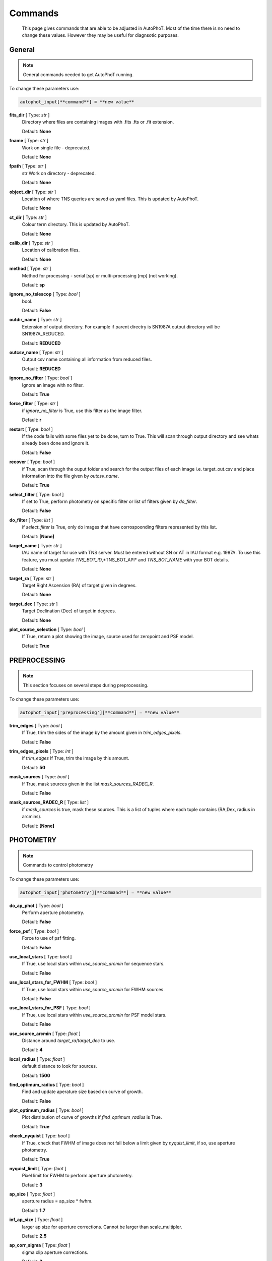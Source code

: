 
Commands
========

	This page gives commands that are able to be adjusted in AutoPhoT. Most of the time there is no need to change these values. However they may be useful for diagnsotic purposes.

General
-------

.. note::
   General commands needed to get AutoPhoT running.


To change these parameters use:

.. code-block::  python

   autophot_input[**command**] = **new value**

**fits_dir** [ Type: *str* ] 
	Directory where files are containing images with .fits .fts or .fit extension. 

	Default: **None**

**fname** [ Type: *str* ] 
	Work on single file - deprecated. 

	Default: **None**

**fpath** [ Type: *str* ] 
	str Work on directory - deprecated. 

	Default: **None**

**object_dir** [ Type: *str* ] 
	Location of where TNS queries are saved as yaml files. This is updated by AutoPhoT. 

	Default: **None**

**ct_dir** [ Type: *str* ] 
	Colour term directory. This is updated by AutoPhoT. 

	Default: **None**

**calib_dir** [ Type: *str* ] 
	Location of calibration files. 

	Default: **None**

**method** [ Type: *str* ] 
	Method for processing - serial [sp] or multi-processing [mp] (not working). 

	Default: **sp**

**ignore_no_telescop** [ Type: *bool* ] 
	bool. 

	Default: **False**

**outdir_name** [ Type: *str* ] 
	Extension of output directory. For example if parent directry is SN1987A output directory will be SN1987A_REDUCED. 

	Default: **REDUCED**

**outcsv_name** [ Type: *str* ] 
	Output csv name containing all information from reduced files. 

	Default: **REDUCED**

**ignore_no_filter** [ Type: *bool* ] 
	Ignore an image with no filter. 

	Default: **True**

**force_filter** [ Type: *str* ] 
	if *ignore_no_filter* is True, use this filter as the image filter. 

	Default: **r**

**restart** [ Type: *bool* ] 
	If the code fails with some files yet to be done, turn to True. This will scan through output directory and see whats already been done and ignore it. 

	Default: **False**

**recover** [ Type: *bool* ] 
	if True, scan through the ouput folder and search for the output files of each image i.e. target_out.csv and place information into the file given by *outcsv_name*. 

	Default: **True**

**select_filter** [ Type: *bool* ] 
	If set to True, perform photometry on specific filter or list of filters given by *do_filter*. 

	Default: **False**

**do_filter** [ Type: *list* ] 
	if *select_filter* is True, only do images that have corrospoonding filters represented by this list. 

	Default: **[None]**

**target_name** [ Type: *str* ] 
	IAU name of target for use with TNS server. Must be entered without SN or AT in IAU format e.g. 1987A. To use this feature, you must update *TNS_BOT_ID*,*TNS_BOT_API* and *TNS_BOT_NAME* with your BOT details. 

	Default: **None**

**target_ra** [ Type: *str* ] 
	Target Right Ascension (RA) of target given in degrees. 

	Default: **None**

**target_dec** [ Type: *str* ] 
	Target Declination (Dec) of target in degrees. 

	Default: **None**

**plot_source_selection** [ Type: *bool* ] 
	If True, return a plot showing the image, source used for zeropoint and PSF model. 

	Default: **True**


PREPROCESSING
-------------

.. note::
   This section focuses on several steps during preprocessing.

To change these parameters use:

.. code-block::  python

   autophot_input['preprocessing'][**command**] = **new value**

**trim_edges** [ Type: *bool* ] 
	If True, trim the sides of the image by the amount given in *trim_edges_pixels*. 

	Default: **False**

**trim_edges_pixels** [ Type: *int* ] 
	if *trim_edges* If True, trim the image by this amount. 

	Default: **50**

**mask_sources** [ Type: *bool* ] 
	If True, mask sources given in the list *mask_sources_RADEC_R*. 

	Default: **False**

**mask_sources_RADEC_R** [ Type: *list* ] 
	if *mask_sources* is true, mask these sources. This is a list of tuples where each tuple contains (RA,Dex, radius in arcmins). 

	Default: **[None]**


PHOTOMETRY
----------

.. note::
   Commands to control photometry

To change these parameters use:

.. code-block::  python

   autophot_input['photometry'][**command**] = **new value**

**do_ap_phot** [ Type: *bool* ] 
	Perform aperture photometry. 

	Default: **False**

**force_psf** [ Type: *bool* ] 
	Force to use of psf fitting. 

	Default: **False**

**use_local_stars** [ Type: *bool* ] 
	If True, use local stars within *use_source_arcmin* for sequence stars. 

	Default: **False**

**use_local_stars_for_FWHM** [ Type: *bool* ] 
	If True, use local stars within *use_source_arcmin* for FWHM sources. 

	Default: **False**

**use_local_stars_for_PSF** [ Type: *bool* ] 
	If True, use local stars within *use_source_arcmin* for PSF model stars. 

	Default: **False**

**use_source_arcmin** [ Type: *float* ] 
	Distance around *target_ra*/*target_dec* to use. 

	Default: **4**

**local_radius** [ Type: *float* ] 
	default distance to look for sources. 

	Default: **1500**

**find_optimum_radius** [ Type: *bool* ] 
	Find and update aperature size based on curve of growth. 

	Default: **False**

**plot_optimum_radius** [ Type: *bool* ] 
	Plot distribution of curve of growths if *find_optimum_radius* is True. 

	Default: **True**

**check_nyquist** [ Type: *bool* ] 
	If True, check that FWHM of image does not fall below a limit given by *nyquist_limit*, if so, use aperture photometry. 

	Default: **True**

**nyquist_limit** [ Type: *float* ] 
	Pixel limit for FWHM to perform aperture photometry. 

	Default: **3**

**ap_size** [ Type: *float* ] 
	aperture radius = ap_size * fwhm. 

	Default: **1.7**

**inf_ap_size** [ Type: *float* ] 
	larger ap size for aperture corrections. Cannot be larger than scale_multipler. 

	Default: **2.5**

**ap_corr_sigma** [ Type: *float* ] 
	sigma clip aperture corrections. 

	Default: **3**

**ap_corr_plot** [ Type: *bool* ] 
	Plot of aperature corretcions. 

	Default: **False**

**r_in_size** [ Type: *float* ] 
	inner annulus for background estimate. 

	Default: **2.5**

**r_out_size** [ Type: *float* ] 
	outer annulus for background estimate. 

	Default: **3.5**


TEMPLATES
---------

.. note::
   Commands to control templates

To change these parameters use:

.. code-block::  python

   autophot_input['templates'][**command**] = **new value**

**use_user_template** [ Type: *bool* ] 
	Use template given by user. 

	Default: **True**


WCS
---

.. note::
   Comands when finding WCS values

To change these parameters use:

.. code-block::  python

   autophot_input['wcs'][**command**] = **new value**

**ignore_no_wcs** [ Type: *bool* ] 
	Ignore files that don't have wcs. 

	Default: **False**

**allow_wcs_recheck** [ Type: *bool* ] 
	if source catalog fails, rerun astrometry - very buggy. 

	Default: **False**

**remove_wcs** [ Type: *bool* ] 
	Remove wcs and use local astrometry.net. 

	Default: **True**

**force_wcs_redo** [ Type: *bool* ] 
	Force images to have their WCS redone, if an image cannot be solved, skip. 

	Default: **False**

**solve_field_exe_loc** [ Type: *str* ] 
	location of solve-field from astromety.net. This is required to solve for WCS. 

	Default: **None**

**offset_param** [ Type: *float* ] 
	mean pixel distance criteria between trusting original WCS and looking it up. 

	Default: **5.0**

**search_radius** [ Type: *float* ] 
	distance around source to search for in Astrometry.net. 

	Default: **0.25**

**downsample** [ Type: *int* ] 
	Downsample value to pass to astrometry. 

	Default: **2**

**solve_field_timeout** [ Type: *float* ] 
	seconds - check is this needed. 

	Default: **60**

**cpulimit** [ Type: *float* ] 
	timeout duration for solve-field. 

	Default: **60**

**update_wcs_scale** [ Type: *bool* ] 
	update telescope.yml pixel scale for a instrument from output of astrometry.net. 

	Default: **False**

**allow_recheck** [ Type: *bool* ] 
	allow recheck of wcs if pixel offset from sources is too great. 

	Default: **False**

**ignore_pointing** [ Type: *bool* ] 
	When solving plate - ignore pointing coordinates. 

	Default: **False**

**use_xylist** [ Type: *bool* ] 
	use coordinate list from source detection in astrometry.net. 

	Default: **False**

**TNS_BOT_ID** [ Type: *str* ] 
	. 

	Default: **None**

**TNS_BOT_NAME** [ Type: *str* ] 
	. 

	Default: **None**

**TNS_BOT_API** [ Type: *str* ] 
	. 

	Default: **numm**


CATALOG
-------

.. note::
   Commands to use with when working with catalog

To change these parameters use:

.. code-block::  python

   autophot_input['catalog'][**command**] = **new value**

**use_catalog** [ Type: *str* ] 
	choose catalog to use - options: [pan_starrs,2mass,apass,skymapper,gaia]. 

	Default: **None**

**catalog_custom_fpath** [ Type: *str* ] 
	If using a custom catalog look in this fpath. 

	Default: **None**

**catalog_radius** [ Type: *float* ] 
	Radius [degs] around target for catalog source detection. 

	Default: **0.25**

**dist_lim** [ Type: *float* ] 
	Ignore source/catalog matching if source location and catalog location are greater than dist_lim. 

	Default: **10**

**match_dist** [ Type: *float* ] 
	if source/catalog locations greater than this value get rid of it. 

	Default: **25**

**plot_catalog_nondetections** [ Type: *bool* ] 
	plot image of non show_non_detections. 

	Default: **False**

**include_IR_sequence_data** [ Type: *bool* ] 
	Look for IR data alongside Optical Sequence data. 

	Default: **True**

**show_non_detections** [ Type: *bool* ] 
	show a plot of sources not detected. 

	Default: **False**

**matching_source_FWHM** [ Type: *bool* ] 
	If True, matchicatalog sources that are within the image FWHM by *matching_source_FWHM_limt*. 

	Default: **False**

**matching_source_FWHM_limt** [ Type: *flaot* ] 
	if *matching_source_FWHM* is True exlclud sources that differ by the image FWHM by this amount. 

	Default: **2**

**remove_catalog_poorfits** [ Type: *bool* ] 
	Remove sources that are not fitted well. 

	Default: **False**

**catalog_matching_limit** [ Type: *float* ] 
	Remove sources fainter than this limit. 

	Default: **20**

**max_catalog_sources** [ Type: *float* ] 
	Max amount of catalog sources to use. 

	Default: **1000**

**search_radius** [ Type: *float* ] 
	radius in degrees for catalog. 

	Default: **0.25**


COSMIC_RAYS
-----------

.. note::
   Commands for cosmic ray cleaning:

To change these parameters use:

.. code-block::  python

   autophot_input['cosmic_rays'][**command**] = **new value**

**remove_cmrays** [ Type: *bool* ] 
	If True, remove cosmic rays using astroscrappy. 

	Default: **True**

**use_astroscrappy** [ Type: *bool* ] 
	use Astroscrappy to remove comic rays. 

	Default: **True**

**use_lacosmic** [ Type: *bool* ] 
	use LaCosmic from CCDPROC to remove comic rays. 

	Default: **False**


FITTING
-------

.. note::
   Commands describing how to perform fitting

To change these parameters use:

.. code-block::  python

   autophot_input['fitting'][**command**] = **new value**

**fitting_method** [ Type: *str* ] 
	fitting methods for analytical function fitting and PSF fitting. 

	Default: **least_square**

**use_moffat** [ Type: *bool* ] 
	Use moffat function. 

	Default: **False**

**default_moff_beta** [ Type: *float* ] 
	if *use_moffat* is True, set the beta term. 

	Default: **4.765**

**vary_moff_beta** [ Type: *bool* ] 
	if *use_moffat* is True, allow the beta term to be fitted. 

	Default: **False**

**bkg_level** [ Type: *float* ] 
	Set the background level in sigma_bkg. 

	Default: **3**

**remove_bkg_surface** [ Type: *bool* ] 
	If True, remove a background using a fitted surface. 

	Default: **True**

**remove_bkg_local** [ Type: *bool* ] 
	If True, remove the surface equal to a flat surface at the local background median value. 

	Default: **False**

**remove_bkg_poly** [ Type: *bool* ] 
	If True, remove a polynomail surface with degree set by *remove_bkg_poly_degree*. 

	Default: **False**

**remove_bkg_poly_degree** [ Type: *int* ] 
	if *remove_bkg_poly* is True, remove a polynomail surface with this degree. 

	Default: **1**

**fitting_radius** [ Type: *float* ] 
	Focus on small region where SNR is highest with a radius equal to this value times the FWHM. 

	Default: **1.5**


EXTINCTION
----------

.. note::
   no comment

To change these parameters use:

.. code-block::  python

   autophot_input['extinction'][**command**] = **new value**

**apply_airmass_extinction** [ Type: *bool* ] 
	If True, retrun airmass correction. 

	Default: **False**


SOURCE_DETECTION
----------------

.. note::
   Coammnds to control source detection algorithim

To change these parameters use:

.. code-block::  python

   autophot_input['source_detection'][**command**] = **new value**

**threshold_value** [ Type: *float* ] 
	threshold value for source detection. 

	Default: **25**

**fwhm_guess** [ Type: *float* ] 
	inital guess for the FWHM. 

	Default: **7**

**fudge_factor** [ Type: *float* ] 
	large step for source dection. 

	Default: **5**

**fine_fudge_factor** [ Type: *float* ] 
	small step for source dection if required. 

	Default: **0.2**

**isolate_sources** [ Type: *bool* ] 
	If True, isolate sources for FWHM determination by the amount given by *isolate_sources_fwhm_sep* times the FWHM. 

	Default: **True**

**isolate_sources_fwhm_sep** [ Type: *float* ] 
	if *isolate_sources* is True, seperate sources by this amount times the FWHM. 

	Default: **5**

**init_iso_scale** [ Type: *float* ] 
	For inital guess, seperate sources by this amount times the FWHM. 

	Default: **25**

**sigmaclip_FWHM** [ Type: *bool* ] 
	If True, sigma clip the FWHM values by the sigma given by *sigmaclip_FWHM_sigma*. 

	Default: **True**

**sigmaclip_FWHM_sigma** [ Type: *float* ] 
	if *sigmaclip_FWHM* is True, sigma clip the values for the FWHM by this amount. 

	Default: **3**

**sigmaclip_median** [ Type: *bool* ] 
	If True, sigma clip the median background values by the sigma given by *sigmaclip_median_sigma*. 

	Default: **True**

**sigmaclip_median_sigma** [ Type: *float* ] 
	if *sigmaclip_median* is True, sigma clip the values for the median by this amount. 

	Default: **3**

**save_image_analysis** [ Type: *bool* ] 
	If True, save table of FWHM values for an image. 

	Default: **False**

**plot_image_analysis** [ Type: *bool* ] 
	If True, plot image displaying FWHM acorss the image. 

	Default: **False**

**remove_sat** [ Type: *bool* ] 
	Remove saturated sources. 

	Default: **True**

**remove_boundary_sources** [ Type: *bool* ] 
	If True, ignore any sources within pix_bound from edge. 

	Default: **True**

**pix_bound** [ Type: *float* ] 
	if *remove_boundary_sources* is True, ignore sources within this amount from the image boundary. 

	Default: **25**

**save_FWHM_plot** [ Type: *bool* ] 
	If True save plot of FWHM distribution. 

	Default: **False**

**min_source_lim** [ Type: *float* ] 
	minimum allowed sources when doing source detection to find fwhm. 

	Default: **1**

**max_source_lim** [ Type: *float* ] 
	maximum allowed sources when doing source detection to find fwhm. 

	Default: **300**

**source_max_iter** [ Type: *float* ] 
	maximum amount of iterations to perform source detection algorithim, if iters exceeded this value and error is raised. 

	Default: **30**

**int_scale** [ Type: *float* ] 
	Initial image size in pixels to take cutout. 

	Default: **25**

**scale_multipler** [ Type: *float* ] 
	Multiplier to set close up cutout size based on image scaling. 

	Default: **4**

**max_fit_fwhm** [ Type: *float* ] 
	maximum value to fit. 

	Default: **30**


LIMITING_MAGNITUDE
------------------

.. note::
   no comment

To change these parameters use:

.. code-block::  python

   autophot_input['limiting_magnitude'][**command**] = **new value**

**force_lmag** [ Type: *bool* ] 
	Force limiting magnitude test at transient location. This may given incorrect values for bright sources. 

	Default: **False**

**beta_limit** [ Type: *float* ] 
	Beta probability value. Should not be set below 0.5. 

	Default: **0.75**

**inject_lamg_use_ap_phot** [ Type: *float* ] 
	Perform the fake source recovery using aperture photometry. 

	Default: **True**

**injected_sources_additional_sources** [ Type: *bool* ] 
	If True, inject additional sources radially around the existing positions. 

	Default: **True**

**injected_sources_additional_sources_position** [ Type: *float* ] 
	Where to inject artifical sources with the original position in the center. This value is in units of FWHM. Set to -1 to move around the pixel only. 

	Default: **1**

**injected_sources_additional_sources_number** [ Type: *float* ] 
	how many additional sources to inject. 

	Default: **3**

**injected_sources_save_output** [ Type: *bool* ] 
	If True, save the output of the limiting magnitude test as a csv file. 

	Default: **False**

**injected_sources_use_beta** [ Type: *bool* ] 
	If True, use the Beta detection criteria rather than a SNR test. 

	Default: **True**

**plot_injected_sources_randomly** [ Type: *bool* ] 
	If True include sources randomly at the limiting magnitude in the output image. 

	Default: **True**

**inject_lmag_use_ap_phot** [ Type: *bool* ] 
	If True, use aperture photometry for magnitude recovery when determining the limiting magnitude. Set to False to use the PSF package (iv available). 

	Default: **True**

**check_catalog_nondetections** [ Type: *bool* ] 
	If True, performing a limiting magnitue test on catalog sources. This was used to produce Fig. XYZ in the AutoPhoT Paper. 

	Default: **False**

**include_catalog_nondetections** [ Type: *bool* ] 
	If True,. 

	Default: **False**

**lmag_check_SNR** [ Type: *float* ] 
	if this target SNR falls below this value, perform a limiting magnitude check. 

	Default: **5**

**lim_SNR** [ Type: *float* ] 
	Set the detection criterai for source detection as this value. If the SNR of a target is below this value, it is said to be non-detected. 

	Default: **3**

**inject_sources** [ Type: *bool* ] 
	If True, perform the limiting magnitude check using artifical source injection. 

	Default: **True**

**probable_limit** [ Type: *bool* ] 
	If True, perform the limiting magnitude check using background probablity diagnostic. 

	Default: **True**

**inject_source_mag** [ Type: *float* ] 
	if not guess if given, begin the artifial source injection at this apparent magnitude. 

	Default: **19**

**inject_source_add_noise** [ Type: *bool* ] 
	If True, when injecting the artifical source, include random possion noise. 

	Default: **False**

**inject_source_recover_dmag_redo** [ Type: *int* ] 
	if *inject_source_add_noise* is True, how maybe times is the artifial source injected at a position with it's accompaning possion noise. 

	Default: **3**

**inject_source_cutoff_sources** [ Type: *int* ] 
	How many artifial sources to inject radially around the target location. 

	Default: **8**

**inject_source_cutoff_limit** [ Type: *float* ] 
	That fraction of sources should be lost to consider the injected magnitude to be at the magnitude limit. Should be less than 1. 

	Default: **0.8**

**inject_source_recover_nsteps** [ Type: *int* ] 
	Number of iterations to allow the injected magnitude to run for. 

	Default: **50**

**inject_source_recover_dmag** [ Type: *float* ] 
	large step size for magnitude change when adjusting injected star magnitude. 

	Default: **0.5**

**inject_source_recover_fine_dmag** [ Type: *float* ] 
	fine step size for magnitude change when adjusting injected star magnitude. This is used once an approximate limiting magnitude is found. 

	Default: **0.05**

**inject_source_location** [ Type: *float* ] 
	Radially location to inject the artifical sources. This is in units of FWHM. 

	Default: **3**

**inject_source_random** [ Type: *bool* ] 
	If True, when plotting the limiting magnitude on the cutout image, inject sources randomly across the cutout images. This is useful to get an idea of how the limiting magnitude looks around the transient location while ignoring any possible contamination from the transient. 

	Default: **True**

**inject_source_on_target** [ Type: *bool* ] 
	If True, when plotting the limiting magnitude on the cutout image, inserted an artifical source on the transient position. 

	Default: **False**


TARGET_PHOTOMETRY
-----------------

.. note::
   These commands focus on settings when dealing with the photometry at the target position.

To change these parameters use:

.. code-block::  python

   autophot_input['target_photometry'][**command**] = **new value**

**adjust_SN_loc** [ Type: *bool* ] 
	if False, Photometry is performed at transient position i.e. forced photometry. 

	Default: **True**

**save_target_plot** [ Type: *bool* ] 
	Save a plot of the region around the target location as well as the fitting. 

	Default: **True**


PSF
---

.. note::
   These commands focus on settings when dealing with the Point spread fitting photometry package.

To change these parameters use:

.. code-block::  python

   autophot_input['psf'][**command**] = **new value**

**psf_source_no** [ Type: *int* ] 
	Number of sources used in the image to build the PSF model. 

	Default: **10**

**min_psf_source_no** [ Type: *int* ] 
	Minimum allowed number of sources to used for PSF model. If less than this amount of sources is used, aperture photometry is used. 

	Default: **3**

**plot_PSF_residuals** [ Type: *bool* ] 
	If True, plot the residual from the PSF fitting. 

	Default: **False**

**plot_PSF_model_residuals** [ Type: *bool* ] 
	If True, plot the residual from the PSF fitting when the model is being created. 

	Default: **False**

**construction_SNR** [ Type: *int* ] 
	When build the PSF, only use sources if their SNR is greater than this values. 

	Default: **25**

**regriding_size** [ Type: *int* ] 
	When builidng the PSF, regird the reisdual image but this amount to allow to higher pseduo resolution. 

	Default: **10**

**save_PSF_models_fits** [ Type: *bool* ] 
	If True, save the PSF model as a fits file. This is neede if template subtraction is performed with ZOGY. 

	Default: **True**

**save_PSF_stars** [ Type: *bool* ] 
	If True, save a CSV file with information on the stars used for the PSF model. 

	Default: **False**

**use_PSF_starlist** [ Type: *bool* ] 
	If True, Use the models given by the user in the file given by the *PSF_starlist* filepath. 

	Default: **False**

**PSF_starlist** [ Type: *str* ] 
	if *use_PSF_starlist* is True, use stars gien by this file. 

	Default: **None**

**fit_PSF_FWHM** [ Type: *bool* ] 
	If True, allow the FWHM to be freely fit when building the PSF model - depracted. 

	Default: **False**

**return_subtraction_image** [ Type: *bool* ] 
	depracted. 

	Default: **False**


TEMPLATE_SUBTRACTION
--------------------

.. note::
   no comment

To change these parameters use:

.. code-block::  python

   autophot_input['template_subtraction'][**command**] = **new value**

**do_ap_on_sub** [ Type: *bool* ] 
	If True, Perfrom aperature photometry on subtrated image rather than PSF (if available/selected). 

	Default: **False**

**do_subtraction** [ Type: *bool* ] 
	If True, Perform template save_subtraction_quicklook. 

	Default: **False**

**use_astroalign** [ Type: *bool* ] 
	If True, use astroalign to align image and template images. 

	Default: **True**

**use_reproject_interp** [ Type: *bool* ] 
	If True, use reproject_interp form astropy using their respective WCS information. 

	Default: **True**

**get_template** [ Type: *bool* ] 
	If True, Try to download template from the PS1 server. 

	Default: **False**

**use_user_template** [ Type: *bool* ] 
	If True, use user provided templates - depracted. 

	Default: **True**

**save_subtraction_quicklook** [ Type: *bool* ] 
	If True, save a pdf image of subtracted image with a closeup of the target location. 

	Default: **True**

**prepare_templates** [ Type: *bool* ] 
	Set to True, search for the appropiate template file and perform preprocessing steps including FWHM, cosmic rays remove and WCS corrections. 

	Default: **False**

**hotpants_exe_loc** [ Type: *str* ] 
	Filepath location for HOTPANTS executable. 

	Default: **None**

**hotpants_timeout** [ Type: *float* ] 
	Timeout for template subtraction in seconds. 

	Default: **300**

**use_hotpants** [ Type: *bool* ] 
	If True, use hotpants. 

	Default: **True**

**use_zogy** [ Type: *bool* ] 
	Try to use Zogy rather than HOTPANTS. If zogy failed, it will revert to HOTPANTS. 

	Default: **False**

**zogy_use_pixel** [ Type: *bool* ] 
	If True, use pixels for gain matching, rather than performing source detection. 

	Default: **True**


ERROR
-----

.. note::
   Commands for controlling error calculations

To change these parameters use:

.. code-block::  python

   autophot_input['error'][**command**] = **new value**

**target_error_compute_multilocation** [ Type: *bool* ] 
	Do Snoopy-style error. 

	Default: **False**

**target_error_compute_multilocation_position** [ Type: *float* ] 
	Distant from location of best fit to inject transient for recovery. Units of FWHM. Set to -1 to adjust around pixel of best fit. 

	Default: **0.5**

**target_error_compute_multilocation_number** [ Type: *int* ] 
	Number of times to inject and recoved an artifical source with an initial magnitude eqaul to the measured target magnitude. 

	Default: **10**


ZEROPOINT
---------

.. note::
   no comment

To change these parameters use:

.. code-block::  python

   autophot_input['zeropoint'][**command**] = **new value**

**zp_sigma** [ Type: *float* ] 
	Sigma clip values when cleaning up the zeropoint measurements. 

	Default: **3**

**zp_plot** [ Type: *bool* ] 
	If True, return a plot of the zeropoint distribution. 

	Default: **False**

**save_zp_plot** [ Type: *bool* ] 
	If True, return a plot of the zeropoint distribution. 

	Default: **True**

**plot_ZP_vs_SNR** [ Type: *bool* ] 
	If True, return a plot of the zeropoint distribution across the image. 

	Default: **False**

**zp_use_mean** [ Type: *bool* ] 
	When determined the zeropoint, use the mean and standard deviation. 

	Default: **False**

**zp_use_fitted** [ Type: *bool* ] 
	When determined the zeropoint, Fit a vertical line to the zeropoint distribution. 

	Default: **True**

**zp_use_median** [ Type: *bool* ] 
	When determined the zeropoint, use the median and median standard deviation. 

	Default: **False**

**zp_use_WA** [ Type: *bool* ] 
	When determined the zeropoint, use the weighted average. 

	Default: **False**

**zp_use_max_bin** [ Type: *bool* ] 
	When determined the zeropoint, use the magnitude given by the max bin i.e the mode. 

	Default: **False**

**matching_source_SNR** [ Type: *bool* ] 
	If True, exclude sources with a SNR lower than *matching_source_SNR_limit*. 

	Default: **True**

**matching_source_SNR_limit** [ Type: *float* ] 
	if *matching_source_SNR* is True, exclude values with a SNR lower than this value. 

	Default: **10**

